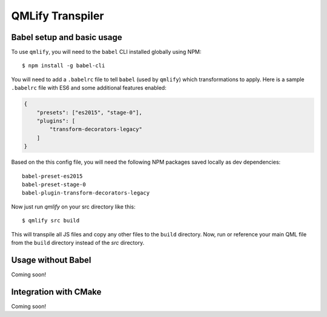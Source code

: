 QMLify Transpiler
=================

Babel setup and basic usage
---------------------------

To use ``qmlify``, you will need to the ``babel`` CLI installed globally using NPM::

    $ npm install -g babel-cli

You will need to add a ``.babelrc`` file to tell ``babel`` (used by ``qmlify``) which transformations to apply. Here is a sample ``.babelrc`` file with ES6 and some additional features enabled:

.. code-block:: json

    {
        "presets": ["es2015", "stage-0"],
        "plugins": [
            "transform-decorators-legacy"
        ]
    }

Based on the this config file, you will need the following NPM packages saved locally as dev dependencies::

    babel-preset-es2015
    babel-preset-stage-0
    babel-plugin-transform-decorators-legacy

Now just run `qmlify` on your src directory like this::

    $ qmlify src build

This will transpile all JS files and copy any other files to the ``build`` directory. Now, run or reference your main QML file from the ``build`` directory instead of the `src` directory.

Usage without Babel
-------------------

Coming soon!

Integration with CMake
----------------------

Coming soon!
